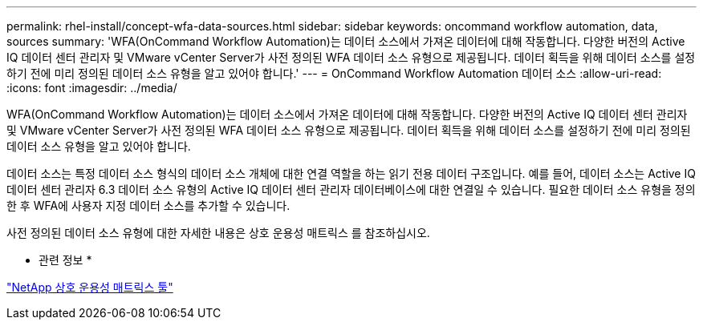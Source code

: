 ---
permalink: rhel-install/concept-wfa-data-sources.html 
sidebar: sidebar 
keywords: oncommand workflow automation, data, sources 
summary: 'WFA(OnCommand Workflow Automation)는 데이터 소스에서 가져온 데이터에 대해 작동합니다. 다양한 버전의 Active IQ 데이터 센터 관리자 및 VMware vCenter Server가 사전 정의된 WFA 데이터 소스 유형으로 제공됩니다. 데이터 획득을 위해 데이터 소스를 설정하기 전에 미리 정의된 데이터 소스 유형을 알고 있어야 합니다.' 
---
= OnCommand Workflow Automation 데이터 소스
:allow-uri-read: 
:icons: font
:imagesdir: ../media/


[role="lead"]
WFA(OnCommand Workflow Automation)는 데이터 소스에서 가져온 데이터에 대해 작동합니다. 다양한 버전의 Active IQ 데이터 센터 관리자 및 VMware vCenter Server가 사전 정의된 WFA 데이터 소스 유형으로 제공됩니다. 데이터 획득을 위해 데이터 소스를 설정하기 전에 미리 정의된 데이터 소스 유형을 알고 있어야 합니다.

데이터 소스는 특정 데이터 소스 형식의 데이터 소스 개체에 대한 연결 역할을 하는 읽기 전용 데이터 구조입니다. 예를 들어, 데이터 소스는 Active IQ 데이터 센터 관리자 6.3 데이터 소스 유형의 Active IQ 데이터 센터 관리자 데이터베이스에 대한 연결일 수 있습니다. 필요한 데이터 소스 유형을 정의한 후 WFA에 사용자 지정 데이터 소스를 추가할 수 있습니다.

사전 정의된 데이터 소스 유형에 대한 자세한 내용은 상호 운용성 매트릭스 를 참조하십시오.

* 관련 정보 *

http://mysupport.netapp.com/matrix["NetApp 상호 운용성 매트릭스 툴"^]
